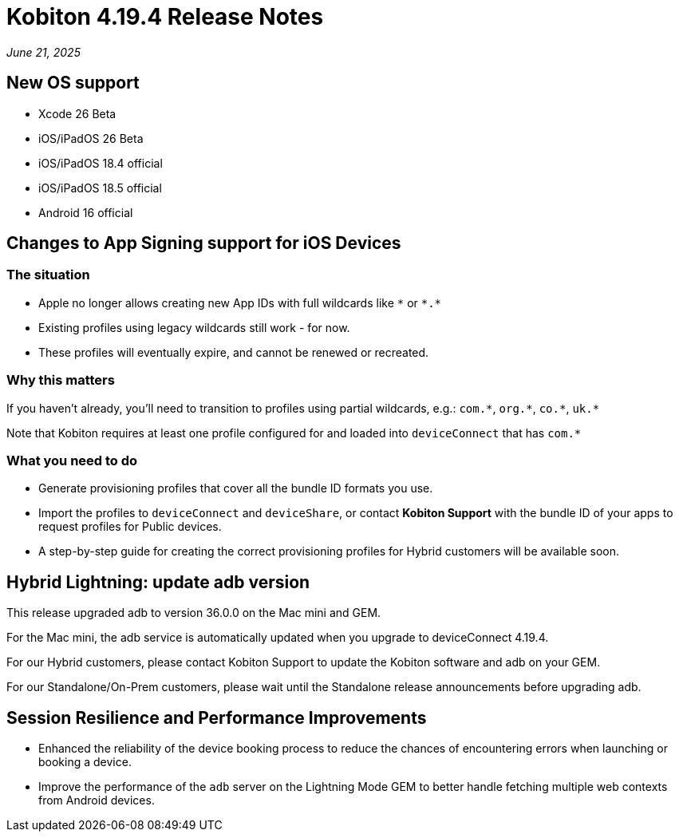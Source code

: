 = Kobiton 4.19.4 Release Notes
:navtitle: Kobiton 4.19.4 release notes

_June 21, 2025_

== New OS support

* Xcode 26 Beta

* iOS/iPadOS 26 Beta

* iOS/iPadOS 18.4 official

* iOS/iPadOS 18.5 official

* Android 16 official

== Changes to App Signing support for iOS Devices

=== The situation

* Apple no longer allows creating new App IDs with full wildcards like `\*` or `*.*`
* Existing profiles using legacy wildcards still work - for now.
* These profiles will eventually expire, and cannot be renewed or recreated.

=== Why this matters

If you haven’t already, you’ll need to transition to profiles using partial wildcards, e.g.: `com.\*`, `org.*`, `co.\*`, `uk.*`

Note that Kobiton requires at least one profile configured for and loaded into `deviceConnect` that has `com.*`

=== What you need to do

* Generate provisioning profiles that cover all the bundle ID formats you use.
* Import the profiles to `deviceConnect` and `deviceShare`, or contact *Kobiton Support* with the bundle ID of your apps to request profiles for Public devices.
* A step-by-step guide for creating the correct provisioning profiles for Hybrid customers will be available soon.

== Hybrid Lightning: update adb version

This release upgraded adb to version 36.0.0 on the Mac mini and GEM.

For the Mac mini, the adb service is automatically updated when you upgrade to deviceConnect 4.19.4.

For our Hybrid customers, please contact Kobiton Support to update the Kobiton software and adb on your GEM.

For our Standalone/On-Prem customers, please wait until the Standalone release announcements before upgrading adb.

== Session Resilience and Performance Improvements

* Enhanced the reliability of the device booking process to reduce the chances of encountering errors when launching or booking a device.

* Improve the performance of the `adb` server on the Lightning Mode GEM to better handle fetching multiple web contexts from Android devices.

